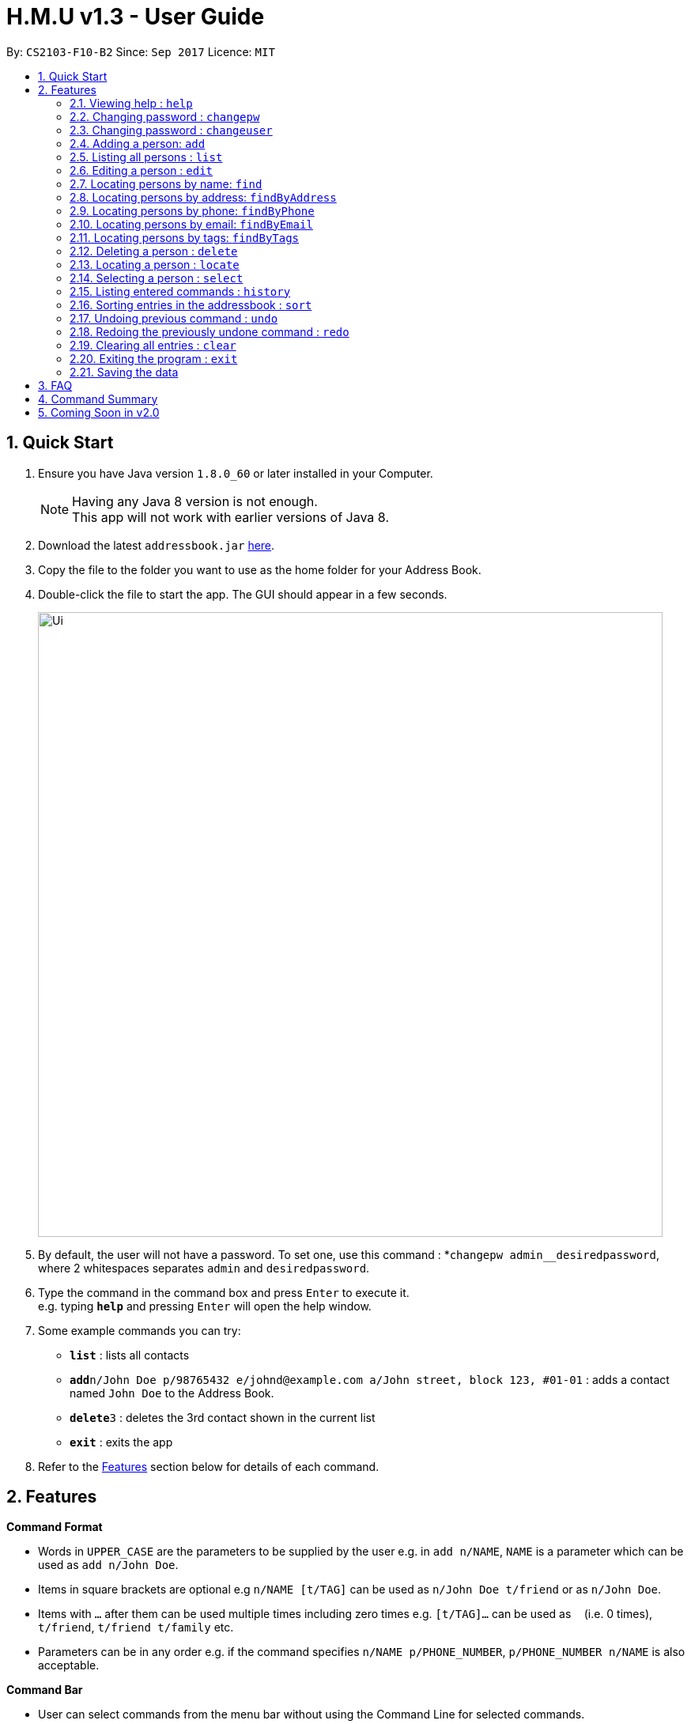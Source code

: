 = H.M.U v1.3 - User Guide
:toc:
:toc-title:
:toc-placement: preamble
:sectnums:
:imagesDir: images
:stylesDir: stylesheets
:experimental:
ifdef::env-github[]
:tip-caption: :bulb:
:note-caption: :information_source:
endif::[]
:repoURL: https://github.com/CS2103-F10-B2/main

By: `CS2103-F10-B2`      Since: `Sep 2017`      Licence: `MIT`

== Quick Start

.  Ensure you have Java version `1.8.0_60` or later installed in your Computer.
+
[NOTE]
Having any Java 8 version is not enough. +
This app will not work with earlier versions of Java 8.
+
.  Download the latest `addressbook.jar` link:{repoURL}/releases[here].
.  Copy the file to the folder you want to use as the home folder for your Address Book.
.  Double-click the file to start the app. The GUI should appear in a few seconds.
+
image::Ui.png[width="790"]
+
.  By default, the user will not have a password. To set one, use this command : *`changepw admin__desiredpassword`,
where 2 whitespaces separates `admin` and `desiredpassword`.
.  Type the command in the command box and press kbd:[Enter] to execute it. +
e.g. typing *`help`* and pressing kbd:[Enter] will open the help window.
.  Some example commands you can try:

* *`list`* : lists all contacts
* **`add`**`n/John Doe p/98765432 e/johnd@example.com a/John street, block 123, #01-01` : adds a contact named `John Doe` to the Address Book.
* **`delete`**`3` : deletes the 3rd contact shown in the current list
* *`exit`* : exits the app

.  Refer to the link:#features[Features] section below for details of each command.

== Features

====
*Command Format*

* Words in `UPPER_CASE` are the parameters to be supplied by the user e.g. in `add n/NAME`, `NAME` is a parameter which can be used as `add n/John Doe`.
* Items in square brackets are optional e.g `n/NAME [t/TAG]` can be used as `n/John Doe t/friend` or as `n/John Doe`.
* Items with `…`​ after them can be used multiple times including zero times e.g. `[t/TAG]...` can be used as `{nbsp}` (i.e. 0 times), `t/friend`, `t/friend t/family` etc.
* Parameters can be in any order e.g. if the command specifies `n/NAME p/PHONE_NUMBER`, `p/PHONE_NUMBER n/NAME` is also acceptable.
====

====
*Command Bar*

* User can select commands from the menu bar without using the Command Line for selected commands.
* Supported commands : `help`, `clear`, `list`, `undo`, `redo`.
====

=== Viewing help : `help`

Option 1: Format: `help` +
Option 2.1: Menu -> File -> Help +
Option 2.2: Menu -> File -> `F1`

=== Changing password : `changepw`
Changes a user's password needed to access H.M.U v1.2 +
Format: `changepw username old_password new_password` +

Examples:

* `changepw admin password newpassword`
* `changepw admin tom harry`
* `changepw admin !@# !!!!`

=== Changing password : `changeuser`
Changes a user's username needed to access H.M.U v1.2 +
Format: `changepw old_username new_username password` +

Examples:

* `changeuser admin user password`

=== Adding a person: `add`

Adds a person to the address book +
Format: `add n/NAME p/PHONE_NUMBER e/EMAIL a/ADDRESS m/MRT [t/TAG]...`

[TIP]
A person can have any number of tags (including 0)

Examples:

* `add n/John Doe p/98765432 e/johnd@example.com a/John street, block 123, #01-01 m/Kranji`
* `add n/Betsy Crowe t/friend e/betsycrowe@example.com a/Newgate Prison p/1234567 m/Tanah Merah t/criminal`

=== Listing all persons : `list`

Shows a list of all persons in the address book. +
Format: `list`

=== Editing a person : `edit`

Edits an existing person in the address book. +
Format: `edit INDEX [n/NAME] [p/PHONE] [e/EMAIL] [a/ADDRESS] [m/MRT] [t/TAG]...`

****
* Edits the person at the specified `INDEX`. The index refers to the index number shown in the last person listing. The index *must be a positive integer* 1, 2, 3, ...
* At least one of the optional fields must be provided.
* Existing values will be updated to the input values.
* When editing tags, the existing tags of the person will be removed i.e adding of tags is not cumulative.
* You can remove all the person's tags by typing `t/` without specifying any tags after it.
****

Examples:

* `edit 1 p/91234567 e/johndoe@example.com` +
Edits the phone number and email address of the 1st person to be `91234567` and `johndoe@example.com` respectively.
* `edit 2 n/Betsy Crower t/` +
Edits the name of the 2nd person to be `Betsy Crower` and clears all existing tags.

=== Locating persons by name: `find`

Finds persons whose names contain any of the given keywords. +
Format: `find KEYWORD [MORE_KEYWORDS]`

****
* The search is case insensitive. e.g `hans` will match `Hans`
* The order of the keywords does not matter. e.g. `Hans Bo` will match `Bo Hans`
* Only the name is searched.
* Only full words will be matched e.g. `Han` will not match `Hans`
* Persons matching at least one keyword will be returned (i.e. `OR` search). e.g. `Hans Bo` will return `Hans Gruber`, `Bo Yang`
****

Examples:

* `find John` +
Returns `john` and `John Doe`
* `find Betsy Tim John` +
Returns any person having names `Betsy`, `Tim`, or `John`

=== Locating persons by address: `findByAddress`

Finds persons whose addresses contain any of the given keywords. +
Format: `findByAddress KEYWORD [MORE_KEYWORDS]`

****
* The search is case insensitive. e.g `hans` will match `Hans`
* The order of the keywords does not matter. e.g. `Hans Bo` will match `Bo Hans`
* Only the address is searched.
* Only full words will be matched e.g. `Han` will not match `Hans`
* Persons matching at least one keyword will be returned (i.e. `OR` search). e.g. `Bread Avenue` will return `Bread Street`, `Sixth Avenue`
****

Examples:

* `findByAddress stadium` +
Returns `john` and `John Doe` whose addresses contain the word 'stadium'.
* `findByAddress stadium pier` +
Returns any person having addresses containing `stadium` or `pier`

=== Locating persons by phone: `findByPhone`

Finds persons whose phone contain any of the given keywords. +
Format: `findByPhone KEYWORD [MORE_KEYWORDS]`


Examples:

* `findByPhone 12345678` +
Returns `john` and `John Doe` whose phone number is '12345678'.

=== Locating persons by email: `findByEmail`

Finds persons whose addresses contain any of the given keywords. +
Format: `findByEmail KEYWORD [MORE_KEYWORDS]`

****
* The search is case insensitive. e.g `m@emsp.com` will match `M@EMsP.COM`
* The order of the keywords does not matter.
* Only the email is searched.
* Only full words will be matched e.g. `hans@gmail.com` will not match `hans@mail.com`
* Persons matching at least one keyword will be returned (i.e. `OR` search)
****

Examples:

* `findByEmail bob@gmail.com` +
Returns Bob whose email matches the searched email.
* `findByEmail bob@gmail.com grant@mail.com` +
Returns any person having email addresses of `bob@gmail.com` or `grant@mail.com`

=== Locating persons by tags: `findByTags`

Finds persons whose addresses contain any of the given keywords. +
Format: `findByTag KEYWORD [MORE_KEYWORDS]`

****
* The search is case sensitive. e.g `friends` will not match `Friends`
* The order of the keywords does not matter.
* Only the tags are searched.
* Only full words will be matched e.g. `friend` will not match `friendly`
* Persons matching at least one keyword will be returned (i.e. `OR` search)
****

Examples:

* `findByTag friend' +
Returns Persons with the tag 'friend'.
* `findByTag owesMoney friend` +
Returns any person having tags of `owesMoney` or `friend`

=== Deleting a person : `delete`

Deletes the specified person from the address book. +
Format: `delete INDEX`

****
* Deletes the person at the specified `INDEX`.
* The index refers to the index number shown in the most recent listing.
* The index *must be a positive integer* 1, 2, 3, ...
****

Examples:

* `list` +
`delete 2` +
Deletes the 2nd person in the address book.
* `find Betsy` +
`delete 1` +
Deletes the 1st person in the results of the `find` command.

=== Locating a person : `locate`

Locate the specified person's address from the address book on Google Map +
Format: `Locate INDEX`

****
* Searches the address of the person at the specified `INDEX` on Google Map.
* The index refers to the index number shown in the most recent listing.
* The index *must be a positive integer* 1, 2, 3, ...
****

Examples:

* `list` +
`locate 2` +
Searches the 2nd person in the address book in Google Map.

=== Selecting a person : `select`

Selects the person identified by the index number used in the last person listing. +
Format: `select INDEX`

****
* Selects the person and loads the Google search page the person at the specified `INDEX`.
* The index refers to the index number shown in the most recent listing.
* The index *must be a positive integer* `1, 2, 3, ...`
****

Examples:

* `list` +
`select 2` +
Selects the 2nd person in the address book.
* `find Betsy` +
`select 1` +
Selects the 1st person in the results of the `find` command.

=== Listing entered commands : `history`

Lists all the commands that you have entered in reverse chronological order. +
Format: `history`

[NOTE]
====
Pressing the kbd:[&uarr;] and kbd:[&darr;] arrows will display the previous and next input respectively in the command box.
====

=== Sorting entries in the addressbook : `sort`

Sorts all the entries in addressbook in the alphabetical order of the names. +
Format: `sort`

// tag::undoredo[]
=== Undoing previous command : `undo`

Restores the address book to the state before the previous _undoable_ command was executed. +
Option 1: Command Line -> Format: `undo` +
Option 2: Menu -> Commands -> Undo

[NOTE]
====
Undoable commands: those commands that modify the address book's content (`add`, `delete`, `edit` and `clear`).
====

Examples:

* `delete 1` +
`list` +
`undo` (reverses the `delete 1` command) +

* `select 1` +
`list` +
`undo` +
The `undo` command fails as there are no undoable commands executed previously.

* `delete 1` +
`clear` +
`undo` (reverses the `clear` command) +
`undo` (reverses the `delete 1` command) +

=== Redoing the previously undone command : `redo`

Reverses the most recent `undo` command. +
Option 1: Command Line -> Format: `redo` +
Option 2: Menu -> Commands -> Undo

Examples:

* `delete 1` +
`undo` (reverses the `delete 1` command) +
`redo` (reapplies the `delete 1` command) +

* `delete 1` +
`redo` +
The `redo` command fails as there are no `undo` commands executed previously.

* `delete 1` +
`clear` +
`undo` (reverses the `clear` command) +
`undo` (reverses the `delete 1` command) +
`redo` (reapplies the `delete 1` command) +
`redo` (reapplies the `clear` command) +
// end::undoredo[]

=== Clearing all entries : `clear`

Clears all entries from the address book. +
Option 1: Command Line -> Format: `clear` +
Option 2: Menu -> Commands -> Clear

=== Exiting the program : `exit`

Exits the program. +
Option 1: Command Line -> Format: `exit` +
Option 2: Menu -> File -> Exit

=== Saving the data

Address book data are saved in the hard disk automatically after any command that changes the data. +
There is no need to save manually.

== FAQ

*Q*: How do I transfer my data to another Computer? +
*A*: Install the app in the other computer and overwrite the empty data file it creates with the file that contains the data of your previous Address Book folder.

== Command Summary

* *Add* `add n/NAME p/PHONE_NUMBER e/EMAIL a/ADDRESS m/MRT [t/TAG]...` +
e.g. `add n/James Ho p/22224444 e/jamesho@example.com a/123, Clementi Rd, 1234665 m/Clementi t/friend t/colleague`
* *Clear* : `clear`
* *Delete* : `delete INDEX` +
e.g. `delete 3`
* *Edit* : `edit INDEX [n/NAME] [p/PHONE_NUMBER] [e/EMAIL] [a/ADDRESS] [m/MRT] [t/TAG]...` +
e.g. `edit 2 n/James Lee e/jameslee@example.com`
* *Find* : `find KEYWORD [MORE_KEYWORDS]` +
e.g. `find James Jake`
* *List* : `list`
* *Help* : `help`
* *Select* : `select INDEX` +
e.g.`select 2`
* *History* : `history`
* *Undo* : `undo`
* *Redo* : `redo`
* *Change Password* : `changepw username old_password new_password`

== Coming Soon in v2.0
Customizable Toolbar +
Password Support (Available in v1.2) +
More User-Friendly Login (Available in v1.3) +
Change Password (Available in v1.2) +
More User-Friendly Change Password +
Google Maps Support (Available in v1.1) +
Contact's photo support +
Search by Address (Available in v1.2) +
Add Closest MRT Station to Contacts (Available in v1.2) +
Search Contacts by Phone Number(Available in v1.2) +
Scheduling (Available in v1.3) +
Closest Meet-up Point +
Search by Email (Available in v1.3) +
Search by Phone Number (Available in v1.3) +

